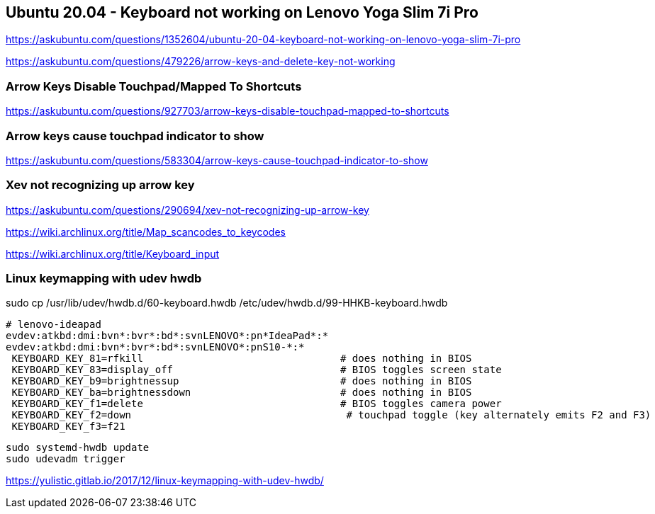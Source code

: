 == Ubuntu 20.04 - Keyboard not working on Lenovo Yoga Slim 7i Pro

https://askubuntu.com/questions/1352604/ubuntu-20-04-keyboard-not-working-on-lenovo-yoga-slim-7i-pro

https://askubuntu.com/questions/479226/arrow-keys-and-delete-key-not-working

=== Arrow Keys Disable Touchpad/Mapped To Shortcuts

https://askubuntu.com/questions/927703/arrow-keys-disable-touchpad-mapped-to-shortcuts

=== Arrow keys cause touchpad indicator to show

https://askubuntu.com/questions/583304/arrow-keys-cause-touchpad-indicator-to-show

=== Xev not recognizing up arrow key

https://askubuntu.com/questions/290694/xev-not-recognizing-up-arrow-key

https://wiki.archlinux.org/title/Map_scancodes_to_keycodes

https://wiki.archlinux.org/title/Keyboard_input

=== Linux keymapping with udev hwdb

sudo cp /usr/lib/udev/hwdb.d/60-keyboard.hwdb /etc/udev/hwdb.d/99-HHKB-keyboard.hwdb

[source,bash]
----
# lenovo-ideapad
evdev:atkbd:dmi:bvn*:bvr*:bd*:svnLENOVO*:pn*IdeaPad*:*
evdev:atkbd:dmi:bvn*:bvr*:bd*:svnLENOVO*:pnS10-*:*
 KEYBOARD_KEY_81=rfkill                                 # does nothing in BIOS
 KEYBOARD_KEY_83=display_off                            # BIOS toggles screen state
 KEYBOARD_KEY_b9=brightnessup                           # does nothing in BIOS
 KEYBOARD_KEY_ba=brightnessdown                         # does nothing in BIOS
 KEYBOARD_KEY_f1=delete                                 # BIOS toggles camera power
 KEYBOARD_KEY_f2=down                                    # touchpad toggle (key alternately emits F2 and F3)
 KEYBOARD_KEY_f3=f21
----

[source,bash]
----
sudo systemd-hwdb update
sudo udevadm trigger
----


https://yulistic.gitlab.io/2017/12/linux-keymapping-with-udev-hwdb/
